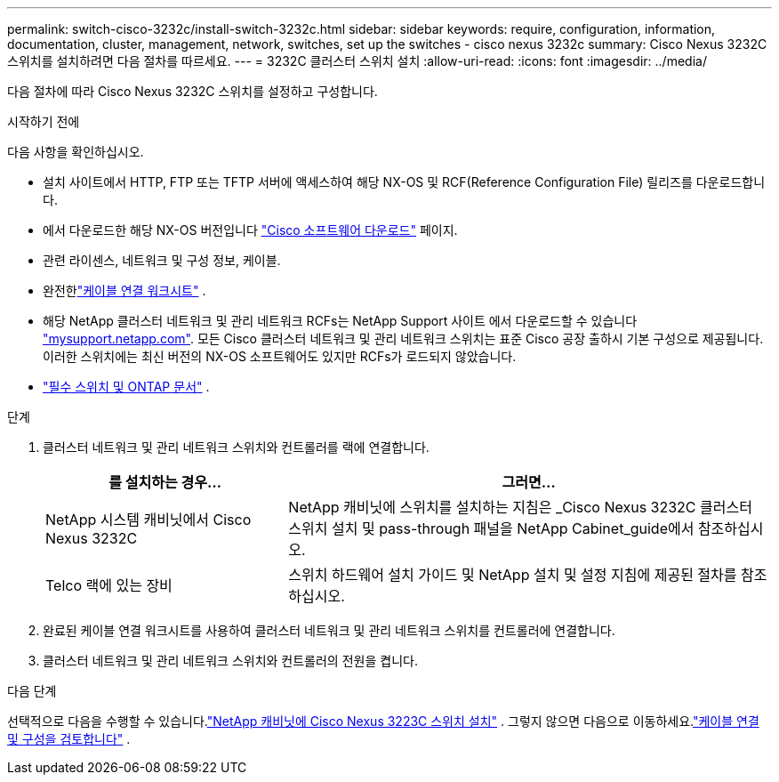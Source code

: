 ---
permalink: switch-cisco-3232c/install-switch-3232c.html 
sidebar: sidebar 
keywords: require, configuration, information, documentation, cluster, management, network, switches, set up the switches - cisco nexus 3232c 
summary: Cisco Nexus 3232C 스위치를 설치하려면 다음 절차를 따르세요. 
---
= 3232C 클러스터 스위치 설치
:allow-uri-read: 
:icons: font
:imagesdir: ../media/


[role="lead"]
다음 절차에 따라 Cisco Nexus 3232C 스위치를 설정하고 구성합니다.

.시작하기 전에
다음 사항을 확인하십시오.

* 설치 사이트에서 HTTP, FTP 또는 TFTP 서버에 액세스하여 해당 NX-OS 및 RCF(Reference Configuration File) 릴리즈를 다운로드합니다.
* 에서 다운로드한 해당 NX-OS 버전입니다 https://software.cisco.com/download/home["Cisco 소프트웨어 다운로드"^] 페이지.
* 관련 라이센스, 네트워크 및 구성 정보, 케이블.
* 완전한link:setup-worksheet-3232c.html["케이블 연결 워크시트"] .
* 해당 NetApp 클러스터 네트워크 및 관리 네트워크 RCFs는 NetApp Support 사이트 에서 다운로드할 수 있습니다 http://mysupport.netapp.com/["mysupport.netapp.com"^]. 모든 Cisco 클러스터 네트워크 및 관리 네트워크 스위치는 표준 Cisco 공장 출하시 기본 구성으로 제공됩니다. 이러한 스위치에는 최신 버전의 NX-OS 소프트웨어도 있지만 RCFs가 로드되지 않았습니다.
* link:required-documentation-3232c.html["필수 스위치 및 ONTAP 문서"] .


.단계
. 클러스터 네트워크 및 관리 네트워크 스위치와 컨트롤러를 랙에 연결합니다.
+
[cols="1,2"]
|===
| 를 설치하는 경우... | 그러면... 


 a| 
NetApp 시스템 캐비닛에서 Cisco Nexus 3232C
 a| 
NetApp 캐비닛에 스위치를 설치하는 지침은 _Cisco Nexus 3232C 클러스터 스위치 설치 및 pass-through 패널을 NetApp Cabinet_guide에서 참조하십시오.



 a| 
Telco 랙에 있는 장비
 a| 
스위치 하드웨어 설치 가이드 및 NetApp 설치 및 설정 지침에 제공된 절차를 참조하십시오.

|===
. 완료된 케이블 연결 워크시트를 사용하여 클러스터 네트워크 및 관리 네트워크 스위치를 컨트롤러에 연결합니다.
. 클러스터 네트워크 및 관리 네트워크 스위치와 컨트롤러의 전원을 켭니다.


.다음 단계
선택적으로 다음을 수행할 수 있습니다.link:install-cisco-nexus-3232c.html["NetApp 캐비닛에 Cisco Nexus 3223C 스위치 설치"] .  그렇지 않으면 다음으로 이동하세요.link:cabling-considerations-3232c.html["케이블 연결 및 구성을 검토합니다"] .
